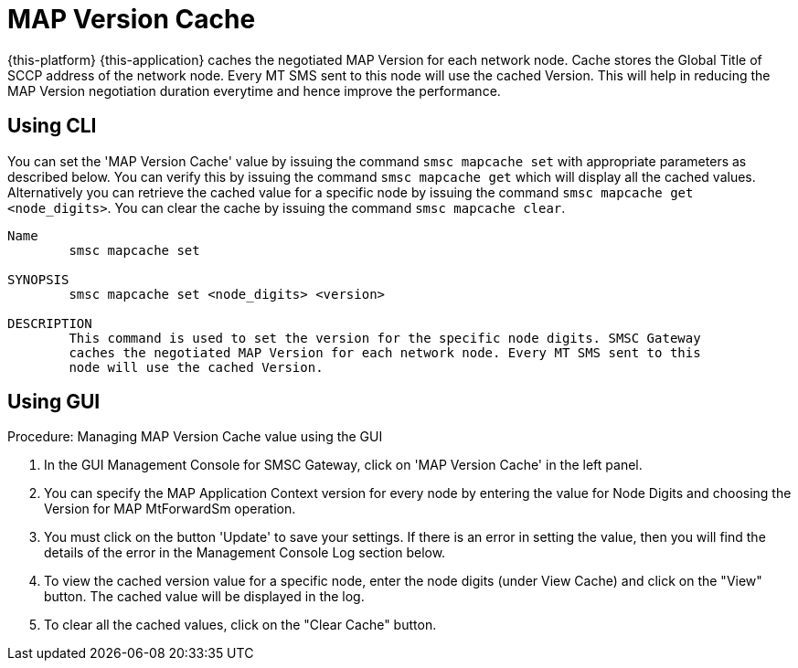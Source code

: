 
[[_mapcache]]
= MAP Version Cache

{this-platform} {this-application} caches the negotiated MAP Version for each network node.
Cache stores the Global Title of SCCP address of the network node.
Every MT SMS sent to this node will use the cached Version.
This will help in reducing the MAP Version negotiation duration everytime and hence improve the performance.

[[_mapcache_cli]]
== Using CLI

You can set the 'MAP Version Cache' value by issuing the command `smsc mapcache set` with appropriate parameters as described below.
You can verify this by issuing the command `smsc mapcache get` which will display all the cached values.
Alternatively you can retrieve the cached value for a specific node by issuing the command `smsc mapcache get <node_digits>`.
You can clear the cache by issuing the command `smsc mapcache clear`. 

----

Name
	smsc mapcache set

SYNOPSIS
	smsc mapcache set <node_digits> <version>

DESCRIPTION
	This command is used to set the version for the specific node digits. SMSC Gateway
	caches the negotiated MAP Version for each network node. Every MT SMS sent to this
	node will use the cached Version.
----

[[_mapcache_gui]]
== Using GUI

.Procedure: Managing MAP Version Cache value using the GUI
. In the GUI Management Console for SMSC Gateway, click on 'MAP Version Cache' in the left panel. 
. You can specify the MAP Application Context version for every node by entering the value for Node Digits and choosing the Version for MAP MtForwardSm operation. 
. You must click on the button 'Update' to save your settings.
  If there is an error in setting the value, then you will find the details of the error in the Management Console Log section below. 
. To view the cached version value for a specific node, enter the node digits (under View Cache) and click on the "View" button.
  The cached value will be displayed in the log.
. To clear all the cached values, click on the "Clear Cache" button.
